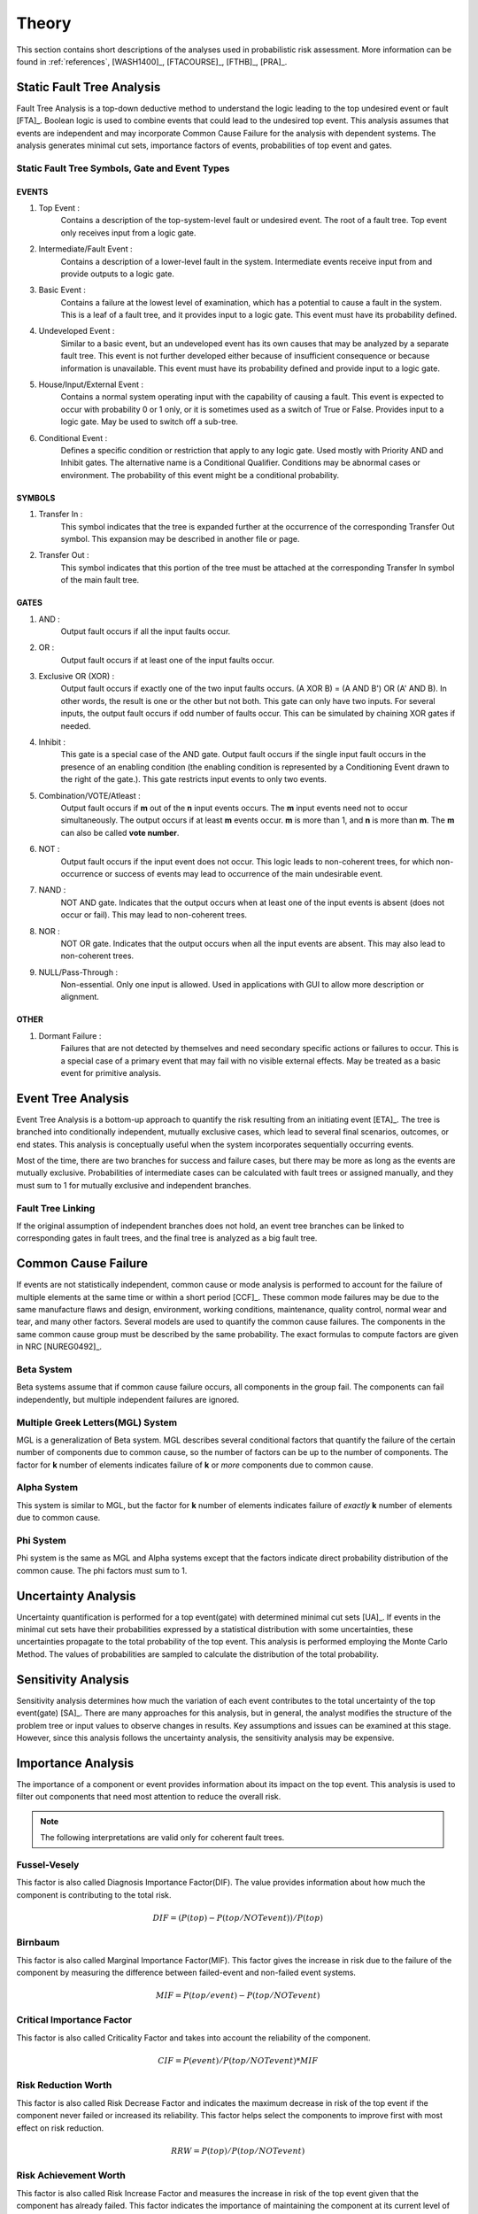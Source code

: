 .. _theory:

######
Theory
######

This section contains short descriptions of the analyses used in probabilistic risk assessment.
More information can be found in
:ref:`references`, [WASH1400]_, [FTACOURSE]_, [FTHB]_, [PRA]_.


**************************
Static Fault Tree Analysis
**************************

Fault Tree Analysis is a top-down deductive method
to understand the logic leading to the top undesired event or fault [FTA]_.
Boolean logic is used to combine events
that could lead to the undesired top event.
This analysis assumes that events are independent
and may incorporate Common Cause Failure for the analysis with dependent systems.
The analysis generates minimal cut sets,
importance factors of events,
probabilities of top event and gates.


Static Fault Tree Symbols, Gate and Event Types
===============================================

EVENTS
------

#. Top Event :
    Contains a description of the top-system-level fault or undesired event.
    The root of a fault tree.
    Top event only receives input from a logic gate.

#. Intermediate/Fault Event :
    Contains a description of a lower-level fault in the system.
    Intermediate events receive input from and provide outputs to a logic gate.

#. Basic Event :
    Contains a failure at the lowest level of examination,
    which has a potential to cause a fault in the system.
    This is a leaf of a fault tree,
    and it provides input to a logic gate.
    This event must have its probability defined.

#. Undeveloped Event :
    Similar to a basic event,
    but an undeveloped event has its own causes
    that may be analyzed by a separate fault tree.
    This event is not further developed
    either because of insufficient consequence
    or because information is unavailable.
    This event must have its probability defined
    and provide input to a logic gate.

#. House/Input/External Event :
    Contains a normal system operating input with the capability of causing a fault.
    This event is expected to occur with probability 0 or 1 only,
    or it is sometimes used as a switch of True or False.
    Provides input to a logic gate.
    May be used to switch off a sub-tree.

#. Conditional Event :
    Defines a specific condition or restriction
    that apply to any logic gate.
    Used mostly with Priority AND and Inhibit gates.
    The alternative name is a Conditional Qualifier.
    Conditions may be abnormal cases or environment.
    The probability of this event might be a conditional probability.


SYMBOLS
-------

#. Transfer In :
    This symbol indicates that the tree is expanded further
    at the occurrence of the corresponding Transfer Out symbol.
    This expansion may be described in another file or page.

#. Transfer Out :
    This symbol indicates that this portion of the tree must be attached
    at the corresponding Transfer In symbol of the main fault tree.


GATES
-----

#. AND :
    Output fault occurs if all the input faults occur.

#. OR :
    Output fault occurs if at least one of the input faults occur.

#. Exclusive OR (XOR) :
    Output fault occurs if exactly one of the two input faults occurs.
    (A XOR B) = (A AND B') OR (A' AND B).
    In other words, the result is one or the other but not both.
    This gate can only have two inputs.
    For several inputs,
    the output fault occurs if odd number of faults occur.
    This can be simulated by chaining XOR gates if needed.

#. Inhibit :
    This gate is a special case of the AND gate.
    Output fault occurs
    if the single input fault occurs in the presence of an enabling condition
    (the enabling condition is represented by a Conditioning Event drawn to the right of the gate.).
    This gate restricts input events to only two events.

#. Combination/VOTE/Atleast :
    Output fault occurs if **m** out of the **n** input events occurs.
    The **m** input events need not to occur simultaneously.
    The output occurs if at least **m** events occur.
    **m** is more than 1, and **n** is more than **m**.
    The **m** can also be called **vote number**.

#. NOT :
    Output fault occurs if the input event does not occur.
    This logic leads to non-coherent trees,
    for which non-occurrence or success of events
    may lead to occurrence of the main undesirable event.

#. NAND :
    NOT AND gate.
    Indicates that the output occurs
    when at least one of the input events is absent (does not occur or fail).
    This may lead to non-coherent trees.

#. NOR :
    NOT OR gate.
    Indicates that the output occurs
    when all the input events are absent.
    This may also lead to non-coherent trees.

#. NULL/Pass-Through :
    Non-essential.
    Only one input is allowed.
    Used in applications with GUI to allow more description or alignment.


OTHER
-----

#. Dormant Failure :
    Failures that are not detected by themselves
    and need secondary specific actions or failures to occur.
    This is a special case of a primary event
    that may fail with no visible external effects.
    May be treated as a basic event for primitive analysis.


*******************
Event Tree Analysis
*******************

Event Tree Analysis is a bottom-up approach
to quantify the risk resulting from an initiating event [ETA]_.
The tree is branched into conditionally independent,
mutually exclusive cases,
which lead to several final scenarios, outcomes, or end states.
This analysis is conceptually useful
when the system incorporates sequentially occurring events.

Most of the time,
there are two branches for success and failure cases,
but there may be more as long as the events are mutually exclusive.
Probabilities of intermediate cases can be calculated
with fault trees or assigned manually,
and they must sum to 1 for mutually exclusive and independent branches.


Fault Tree Linking
==================

If the original assumption of independent branches does not hold,
an event tree branches can be linked to corresponding gates in fault trees,
and the final tree is analyzed as a big fault tree.


********************
Common Cause Failure
********************

If events are not statistically independent,
common cause or mode analysis is performed
to account for the failure of multiple elements
at the same time or within a short period [CCF]_.
These common mode failures may be due to
the same manufacture flaws and design,
environment, working conditions,
maintenance, quality control,
normal wear and tear, and many other factors.
Several models are used to quantify the common cause failures.
The components in the same common cause group must be described by the same probability.
The exact formulas to compute factors are given in NRC [NUREG0492]_.


Beta System
===========

Beta systems assume that if common cause failure occurs,
all components in the group fail.
The components can fail independently,
but multiple independent failures are ignored.


Multiple Greek Letters(MGL) System
==================================

MGL is a generalization of Beta system.
MGL describes several conditional factors
that quantify the failure of the certain number of components due to common cause,
so the number of factors can be up to the number of components.
The factor for **k** number of elements indicates
failure of **k** or *more* components due to common cause.


Alpha System
============

This system is similar to MGL,
but the factor for **k** number of elements indicates
failure of *exactly* **k** number of elements due to common cause.


Phi System
==========

Phi system is the same as MGL and Alpha systems
except that the factors indicate
direct probability distribution of the common cause.
The phi factors must sum to 1.


********************
Uncertainty Analysis
********************

Uncertainty quantification is performed for a top event(gate)
with determined minimal cut sets [UA]_.
If events in the minimal cut sets have their probabilities
expressed by a statistical distribution with some uncertainties,
these uncertainties propagate to the total probability of the top event.
This analysis is performed employing the Monte Carlo Method.
The values of probabilities are sampled
to calculate the distribution of the total probability.


********************
Sensitivity Analysis
********************

Sensitivity analysis determines
how much the variation of each event
contributes to the total uncertainty of the top event(gate) [SA]_.
There are many approaches for this analysis,
but in general, the analyst modifies the structure of the problem tree or input values
to observe changes in results.
Key assumptions and issues can be examined at this stage.
However, since this analysis follows the uncertainty analysis,
the sensitivity analysis may be expensive.


*******************
Importance Analysis
*******************

The importance of a component or event provides information
about its impact on the top event.
This analysis is used to filter out components
that need most attention to reduce the overall risk.

.. note:: The following interpretations are valid only for coherent fault trees.


Fussel-Vesely
=============

This factor is also called Diagnosis Importance Factor(DIF).
The value provides information
about how much the component is contributing to the total risk.

.. math::

    DIF = (P(top) - P(top/NOT event)) / P(top)


Birnbaum
========

This factor is also called Marginal Importance Factor(MIF).
This factor gives the increase in risk due to the failure of the component
by measuring the difference between failed-event and non-failed event systems.

.. math::

    MIF = P(top/event) - P(top/NOT event)


Critical Importance Factor
==========================

This factor is also called Criticality Factor
and takes into account the reliability of the component.

.. math::

    CIF = P(event) / P(top/NOT event) * MIF


Risk Reduction Worth
====================

This factor is also called Risk Decrease Factor
and indicates the maximum decrease in risk of the top event
if the component never failed or increased its reliability.
This factor helps select the components
to improve first with most effect on risk reduction.

.. math::

    RRW = P(top) / P(top/NOT event)


Risk Achievement Worth
======================

This factor is also called Risk Increase Factor
and measures the increase in risk of the top event
given that the component has already failed.
This factor indicates the importance of
maintaining the component at its current level of reliability.

.. math::

    RAW = P(top/event) / P(top)


***************************
Incorporation of Alignments
***************************

The system's configuration may change over time due to
maintenance or substitutions of failed/out-of-service events.
This temporary configurations create different analyses and final results.


***************************
Dynamic Fault Tree Analysis
***************************

This analysis takes into account the order of events' failures.
The information about time dependency is incorporated into a fault tree
by using specific gates, such as Priority AND, Sequence.


GATES
=====

#. Priority AND :
    Output fault occurs
    if all the input faults occur in a specific sequence.
    The sequence may also be from first to last member or left to right.
    For most packages with the static fault tree analysis,
    this gate is treated just like AND gate without the sequence,
    so it stays for graphical purposes only.


*************************
Reliability Block Diagram
*************************

RBD or Dependence Diagram(DD) is another way of showing the system component layout
using a diagram with series and parallel configurations [RBD]_.
In this analysis,
the success of the system is shown through the paths
that are still available after failure of a component.
That is, parallel paths are redundancies in the system.
The diagram can be converted to a success tree or fault tree.
More complex dependent relationships can be handled by a dynamic RBD.
